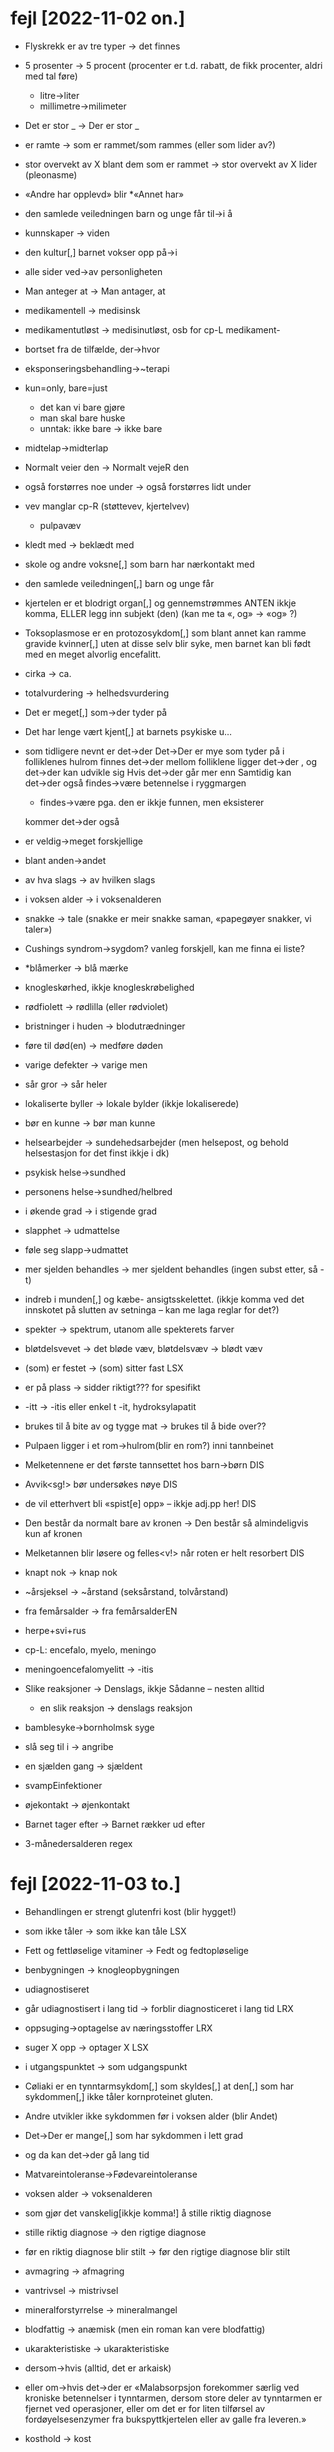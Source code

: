 * fejl [2022-11-02 on.]

  - Flyskrekk er av tre typer → det finnes
  - 5 prosenter  → 5 procent (procenter er t.d. rabatt, de fikk procenter, aldri med tal føre)
    - litre→liter
    - millimetre→milimeter
  - Det er stor _ → Der er stor _
  - er ramte → som er rammet/som rammes (eller som lider av?)
  - stor overvekt av X blant dem som er rammet → stor overvekt av X lider (pleonasme)
  - «Andre har opplevd» blir *«Annet har»
  - den samlede veiledningen barn og unge får til→i å
  - kunnskaper → viden
  - den kultur[,] barnet vokser opp på→i
  - alle sider ved→av personligheten
  - Man anteger at → Man antager, at
  - medikamentell → medisinsk
  - medikamentutløst → medisinutløst, osb for cp-L medikament-
  - bortset fra de tilfælde, der→hvor
  - eksponseringsbehandling→~terapi
  - kun=only, bare=just
    - det kan vi bare gjøre
    - man skal bare huske
    - unntak: ikke bare → ikke bare
  - midtelap→midterlap
  - Normalt veier den → Normalt vejeR den
  - også forstørres noe under → også forstørres lidt under
  - vev manglar cp-R (støttevev, kjertelvev)
    - pulpavæv
  - kledt med → beklædt med
  - skole og andre voksne[,] som barn har nærkontakt med
  - den samlede veiledningen[,] barn og unge får
  - kjertelen er et blodrigt organ[,] og gennemstrømmes
    ANTEN ikkje komma, ELLER legg inn subjekt (den)
    (kan me ta «, og» → «og» ?)
  - Toksoplasmose er en protozosykdom[,] som blant annet kan ramme gravide kvinner[,] uten at disse selv blir syke, men barnet kan bli født med en meget alvorlig encefalitt.
  - cirka → ca.
  - totalvurdering → helhedsvurdering
  - Det er meget[,] som→der tyder på
  - Det har lenge vært kjent[,] at barnets psykiske u…
  - som tidligere nevnt er det→der
    Det→Der er mye som tyder på
    i folliklenes hulrom finnes det→der
    mellom folliklene ligger det→der
    , og det→der kan udvikle sig
    Hvis det→der går mer enn
    Samtidig kan det→der også findes→være betennelse i ryggmargen
    - findes→være pga. den er ikkje funnen, men eksisterer
    kommer det→der også
  - er veldig→meget forskjellige
  - blant anden→andet
  - av hva slags → av hvilken slags
  - i voksen alder → i voksenalderen
  - snakke → tale (snakke er meir snakke saman, «papegøyer snakker, vi taler»)
  - Cushings syndrom→sygdom?
    vanleg forskjell, kan me finna ei liste?
  - *blåmerker → blå mærke
  - knogleskørhed, ikkje knogleskrøbelighed
  - rødfiolett → rødlilla (eller rødviolet)
  - bristninger i huden → blodutrædninger
  - føre til død(en) → medføre døden
  - varige defekter → varige men
  - sår gror → sår heler
  - lokaliserte byller → lokale bylder (ikkje lokaliserede)
  - bør en kunne → bør man kunne
  - helsearbejder → sundehedsarbejder (men helsepost, og behold helsestasjon for det finst ikkje i dk)
  - psykisk helse→sundhed
  - personens helse→sundhed/helbred
  - i økende grad → i stigende grad
  - slapphet → udmattelse
  - føle seg slapp→udmattet
  - mer sjelden behandles → mer sjeldent behandles
    (ingen subst etter, så -t)

  - indreb i munden[,] og kæbe- ansigtsskelettet.
    (ikkje komma ved det innskotet på slutten av setninga – kan me laga reglar for det?)

  - spekter → spektrum, utanom alle spekterets farver
  - bløtdelsvevet → det bløde væv, bløtdelsvæv → blødt væv
  - (som) er festet → (som) sitter fast LSX
  - er på plass → sidder riktigt??? for spesifikt
  - -itt → -itis eller enkel t -it, hydroksylapatit
  - brukes til å bite av og tygge mat → brukes til å bide over??
  - Pulpaen ligger i et rom→hulrom(blir en rom?) inni tannbeinet
  - Melketennene er det første tannsettet hos barn→børn DIS
  - Avvik<sg!> bør undersøkes nøye DIS
  - de vil etterhvert bli «spist[e] opp» – ikkje adj.pp her! DIS
  - Den består da normalt bare av kronen → Den består så almindeligvis kun af kronen
  - Melketannen blir løsere og felles<v!> når roten er helt resorbert DIS
  - knapt nok → knap nok
  - ~årsjeksel → ~årstand (seksårstand, tolvårstand)
  - fra femårsalder → fra femårsalderEN
  - herpe+svi+rus
  - cp-L: encefalo, myelo, meningo
  - meningoencefalomyelitt → -itis
  - Slike reaksjoner → Denslags, ikkje Sådanne – nesten alltid
    - en slik reaksjon → denslags reaksjon
  - bamblesyke→bornholmsk syge
  - slå seg til i → angribe
  - en sjælden gang → sjældent
  - svampEinfektioner
  - øjekontakt → øjenkontakt
  - Barnet tager efter → Barnet rækker ud efter
  - 3-månedersalderen regex

* fejl [2022-11-03 to.]
  - Behandlingen er strengt glutenfri kost (blir hygget!)
  - som ikke tåler → som ikke kan tåle LSX
  - Fett og fettløselige vitaminer → Fedt og fedtopløselige
  - benbygningen → knogleopbygningen
  - udiagnostiseret
  - går udiagnostisert i lang tid → forblir diagnosticeret i lang tid LRX
  - oppsuging→optagelse av næringsstoffer LRX
  - suger X opp → optager X LSX
  - i utgangspunktet → som udgangspunkt
  - Cøliaki er en tynntarmsykdom[,] som skyldes[,] at den[,] som har sykdommen[,] ikke tåler kornproteinet gluten.
  - Andre utvikler ikke sykdommen før i voksen alder (blir Andet)
  - Det→Der er mange[,] som har sykdommen i lett grad
  - og da kan det→der gå lang tid
  - Matvareintoleranse→Fødevareintoleranse
  - voksen alder → voksenalderen
  - som gjør det vanskelig[ikkje komma!] å stille riktig diagnose
  - stille riktig diagnose → den rigtige diagnose
  - før en riktig diagnose blir stilt → før den rigtige diagnose blir stilt
  - avmagring → afmagring
  - vantrivsel → mistrivsel
  - mineralforstyrrelse → mineralmangel
  - blodfattig → anæmisk (men ein roman kan vere blodfattig)
  - ukarakteristiske → ukarakteristiske
  - dersom→hvis (alltid, det er arkaisk)
  - eller om→hvis det→der er
    «Malabsorpsjon forekommer særlig ved kroniske betennelser i tynntarmen, dersom store deler av tynntarmen er fjernet ved operasjoner, eller om det er for liten tilførsel av fordøyelsesenzymer fra bukspyttkjertelen eller av galle fra leveren.»
  - kosthold → kost
  - diett → kost (diæt er ein *plan* for kost)
    - en absolut diæt → en streng diæt
  - tarmtott ← tarmtrevle (la tarmtott stå, men LR)
  - overfølsomhed for→over_for gluten
  - i slike tilfeller → i de tilfælde
    - elles: den_slags
  - disse frøsorte → disse frøsorteR
  - soya → soja
  - Det→Der skal kun små mængder af
  - vil symptomene melde seg ganske raskt igjen → melde sig igen temmelig hurtigt
    (ganske → temmelig, ræt)
  - spædbØrn og småbØrn
    (Cøliaki er en livslang sykdom, men en forbigående overfølsomhet for gluten kan forekomme hos enkelte spedbarn og småbarn. )
  - livslang sykdom → kronisk sygdom
  - malabsorpsjon blir «skabelon~»! LRX på cmp
  - galle → galde
  - tapes → tabes
  - blir liggende bevisstløs → ligger bevisstløs
  - som blir målt → som blir målt (ikkje malet??)
  - dødsfald som er angitt å skyldes drukning → dødsfall hvor dødsårsaken angives som drukning(?)
  - i hovedsag → primært (ev. fortrinnsvis)
  - en samlebetegnelse→fællesbetegnelse på→for
  - fotsoneterapi→soneterapi
  - i liten grad → i mindre grad (ikkje lille)
  - sykepleier → sygeplejerske/sosu-hjælper/sosu-assistant
  - anestesisykepleier → anestesisygeplejerske
    afdelingssygeplejerske
    operationssygeplejerske
    børnesygeplejerske
    oversygeplejerske
    chefssygeplejerske
    bedrifts~ → virksomhedssygeplejerske
    osb. for dei fleste utanom:
    hjemmesykepleier→sygeplejerske/sosu-hjælper/sosu-assistant
    helsesykepleier→sundhedsplejerske
  - hjelpepleier → sygeplejer

  - inne → indenfor<adv>
  - innenfor → inden for<pr>
  - utenfor → uden for<pr>
  - andre utøvere mangler→har_ikke helsefaglig bakgrunn («mangle» meir som «sakne» på dansk)
  - lovreguleringen → lovgivningen
  - sammensat → kompleks
  - helsepersonelloven<np!>
  - De→Dem med helsefaglig bakgrunn
  - Utøvere innenfor alternativ medisin kan ha helsefaglig utdannelse[,fjern komma!] og for eksempel være leger, sykepleiere eller fysioterapeuter.

